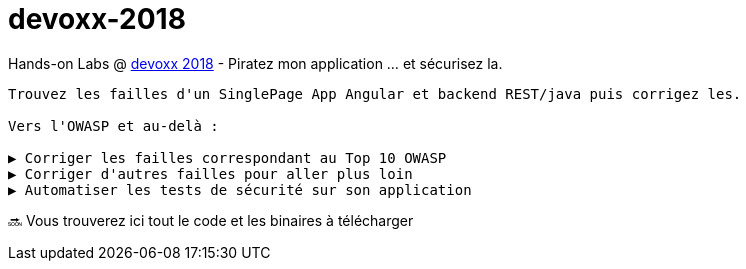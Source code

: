 = devoxx-2018

Hands-on Labs @ https://devoxx.fr[devoxx 2018] - Piratez mon application ... et sécurisez la.

----
Trouvez les failles d'un SinglePage App Angular et backend REST/java puis corrigez les.

Vers l'OWASP et au-delà :

▶️ Corriger les failles correspondant au Top 10 OWASP
▶️ Corriger d'autres failles pour aller plus loin
▶️ Automatiser les tests de sécurité sur son application
----

🔜 Vous trouverez ici tout le code et les binaires à télécharger
